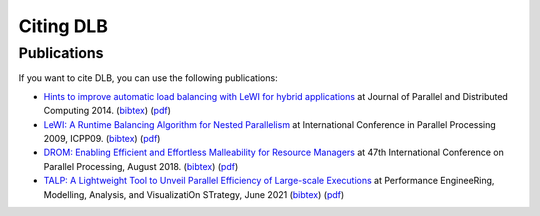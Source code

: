 **********
Citing DLB
**********

Publications
============

If you want to cite DLB, you can use the following publications:

-  `Hints to improve automatic load balancing with LeWI for hybrid
   applications <http://dx.doi.org/10.1016/j.jpdc.2014.05.004>`__ at
   Journal of Parallel and Distributed Computing 2014.
   (`bibtex <https://pm.bsc.es/ftp/dlb/doc/LeWI_JPDC14.bib>`__)
   (`pdf <https://pm.bsc.es/ftp/dlb/doc/JPDC_2014.pdf>`__)

-  `LeWI: A Runtime Balancing Algorithm for Nested
   Parallelism <http://dx.doi.org/10.1109/ICPP.2009.56>`__ at
   International Conference in Parallel Processing 2009, ICPP09.
   (`bibtex <https://pm.bsc.es/ftp/dlb/doc/LeWI_ICPP09.bib>`__)
   (`pdf <https://pm.bsc.es/ftp/dlb/doc/LeWI_ICPP09.pdf>`__)

-  `DROM: Enabling Efficient and Effortless Malleability for Resource
   Managers <https://doi.org/10.1145/3229710.3229752>`__ at 47th
   International Conference on Parallel Processing, August 2018.
   (`bibtex <https://pm.bsc.es/ftp/dlb/doc/2018_DROM.bib>`__)
   (`pdf <https://pm.bsc.es/ftp/dlb/doc/drom_preprint.pdf>`__)

-  `TALP: A Lightweight Tool to Unveil Parallel Efficiency of
   Large-scale Executions <https://doi.org/10.1145/3452412.3462753>`__
   at Performance EngineeRing, Modelling, Analysis, and VisualizatiOn
   STrategy, June 2021
   (`bibtex <https://pm.bsc.es/ftp/dlb/doc/TALP_PERMAVOST21.bib>`__)
   (`pdf <https://pm.bsc.es/ftp/dlb/doc/TALP_PERMAVOST21.pdf>`__)
